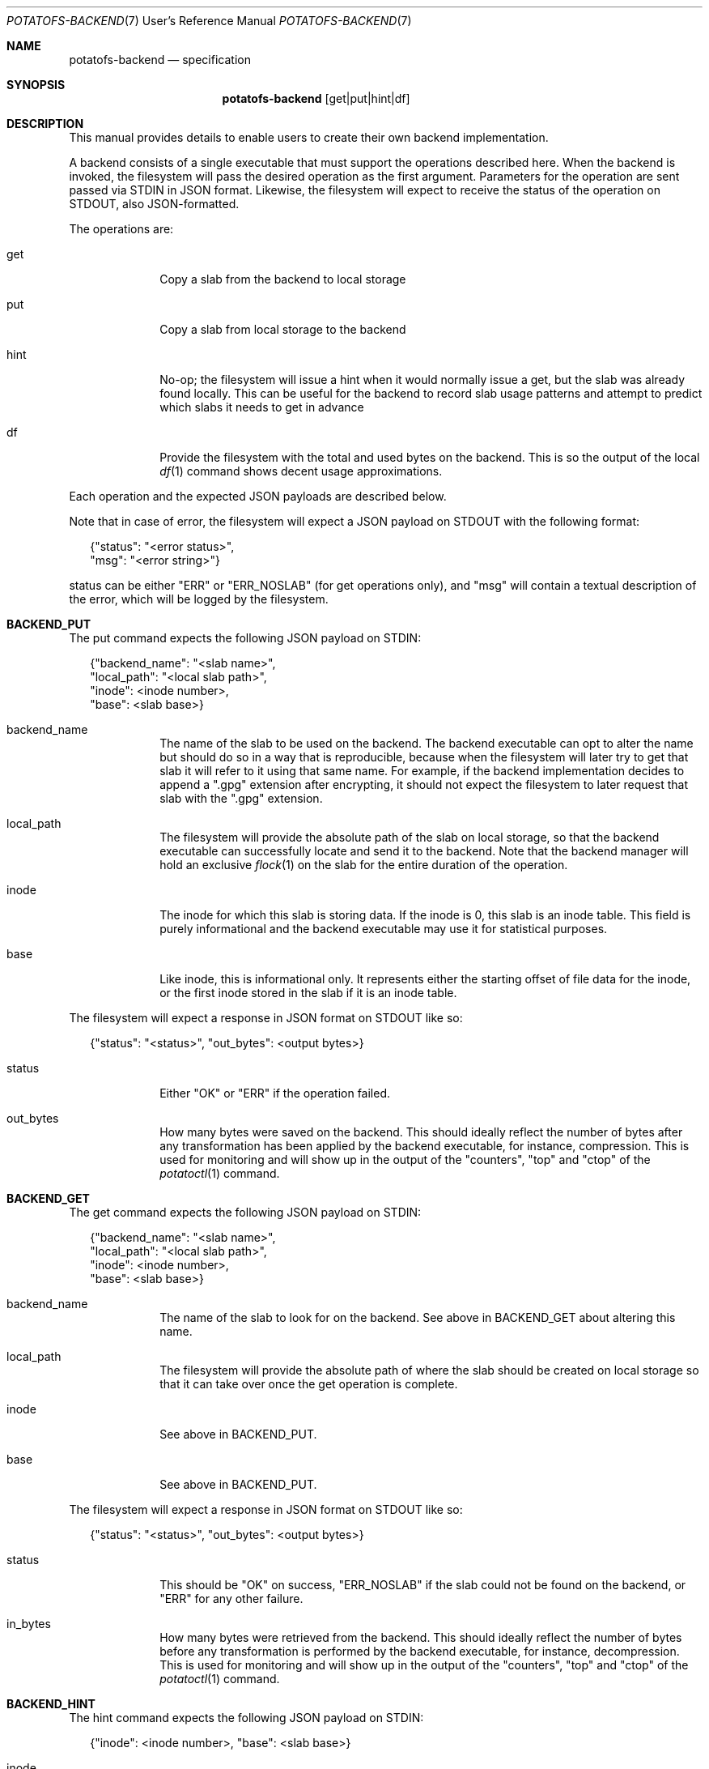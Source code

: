 .Dd $Mdocdate$
.Dt POTATOFS-BACKEND 7 URM
.Os POTATOFS
.Sh NAME
.Nm potatofs-backend
.Nd specification
.Sh SYNOPSIS
.Nm
[get|put|hint|df]
.Sh DESCRIPTION
This manual provides details to enable users to create their own backend
implementation.

A backend consists of a single executable that must support the operations
described here. When the backend is invoked, the filesystem will pass the
desired operation as the first argument. Parameters for the operation are
sent passed via STDIN in JSON format. Likewise, the filesystem will expect
to receive the status of the operation on STDOUT, also JSON-formatted.

The operations are:
.Bl -tag -width 6n -offset 2n
.It get
Copy a slab from the backend to local storage
.It put
Copy a slab from local storage to the backend
.It hint
No-op; the filesystem will issue a hint when it would normally issue a get,
but the slab was already found locally. This can be useful for the backend
to record slab usage patterns and attempt to predict which slabs it needs
to get in advance
.It df
Provide the filesystem with the total and used bytes on the backend. This
is so the output of the local
.Xr df 1
command shows decent usage approximations.
.El

Each operation and the expected JSON payloads are described below.

Note that in case of error, the filesystem will expect a JSON payload on
STDOUT with the following format:

.Bd -literal -offset 2n
      {"status": "<error status>",
       "msg": "<error string>"}
.Ed

status can be either "ERR" or "ERR_NOSLAB" (for get operations only), and
"msg" will contain a textual description of the error, which will be logged
by the filesystem.

.Sh BACKEND_PUT
The put command expects the following JSON payload on STDIN:
.Bd -literal -offset 2n
      {"backend_name": "<slab name>",
       "local_path": "<local slab path>",
       "inode": <inode number>,
       "base": <slab base>}
.Ed
.Bl -tag -wdith 6n -offset 2n
.It backend_name
The name of the slab to be used on the backend. The backend executable can
opt to alter the name but should do so in a way that is reproducible, because
when the filesystem will later try to get that slab it will refer to it using
that same name. For example, if the backend implementation decides to append
a ".gpg" extension after encrypting, it should not expect the filesystem
to later request that slab with the ".gpg" extension.
.It local_path
The filesystem will provide the absolute path of the slab on local storage,
so that the backend executable can successfully locate and send it to the
backend. Note that the backend manager will hold an exclusive
.Xr flock 1
on the slab for the entire duration of the operation.
.It inode
The inode for which this slab is storing data. If the inode is 0, this slab
is an inode table. This field is purely informational and the backend
executable may use it for statistical purposes.
.It base
Like inode, this is informational only. It represents either the starting
offset of file data for the inode, or the first inode stored in the slab
if it is an inode table.
.El

The filesystem will expect a response in JSON format on STDOUT like so:
.Bd -literal -offset 2n
      {"status": "<status>", "out_bytes": <output bytes>}
.Ed
.Bl -tag -wdith 6n -offset 2n
.It status
Either "OK" or "ERR" if the operation failed.
.It out_bytes
How many bytes were saved on the backend. This should ideally reflect the
number of bytes after any transformation has been applied by the backend
executable, for instance, compression. This is used for monitoring and will
show up in the output of the "counters", "top" and "ctop" of the
.Xr potatoctl 1
command.
.El
.Sh BACKEND_GET
The get command expects the following JSON payload on STDIN:
.Bd -literal -offset 2n
      {"backend_name": "<slab name>",
       "local_path": "<local slab path>",
       "inode": <inode number>,
       "base": <slab base>}
.Ed
.Bl -tag -wdith 6n -offset 2n
.It backend_name
The name of the slab to look for on the backend. See above in BACKEND_GET
about altering this name.
.It local_path
The filesystem will provide the absolute path of where the slab should be
created on local storage so that it can take over once the get operation
is complete.
.It inode
See above in BACKEND_PUT.
.It base
See above in BACKEND_PUT.
.El

The filesystem will expect a response in JSON format on STDOUT like so:
.Bd -literal -offset 2n
      {"status": "<status>", "out_bytes": <output bytes>}
.Ed
.Bl -tag -wdith 6n -offset 2n
.It status
This should be "OK" on success, "ERR_NOSLAB" if the slab could not be
found on the backend, or "ERR" for any other failure.
.It in_bytes
How many bytes were retrieved from the backend. This should ideally reflect the
number of bytes before any transformation is performed by the backend
executable, for instance, decompression. This is used for monitoring and will
show up in the output of the "counters", "top" and "ctop" of the
.Xr potatoctl 1
command.
.El
.Sh BACKEND_HINT
The hint command expects the following JSON payload on STDIN:
.Bd -literal -offset 2n
      {"inode": <inode number>, "base": <slab base>}
.Ed
.Bl -tag -wdith 6n -offset 2n
.It inode
Same as above in BACKEND_PUT.
.It base
Same as above in BACKEND_PUT.
.El

The filesystem will expect a response in JSON format on STDOUT like so:
.Bd -literal -offset 2n
      {"status": "<status>"}
.Ed

Status will normally be "OK", or will follow the usual error format
described earlier.
.Sh BACKEND_DF
The df command takes no input on STDIN.

The filesystem will expect a response in JSON format on STDOUT like so:
.Bd -literal -offset 2n
      {"status": "<status>",
       "used_bytes": <used bytes>,
       "total_bytes": <total bytes>}
.Ed
.Bl -tag -wdith 6n -offset 2n
.It status
This should be "OK" on success or "ERR" on failure.
.It used_bytes
How many bytes are currently in use on the backend. This can be an estimate.
This information is used in to provide useful information to use when they
use the
.Xr df 1
command, or to block writes if usage is getting too close to the limit.
.It total_bytes
The total capacity in bytes of the backend. This value can be made up by the
backend executable in order to limit usage to a certain value, especially
for storage backend that can have "infinite" bytes, such as many cloud object
storage services, or when this information is unavailable.
.El
.Sh ENVIRONMENT
.Bl -tag -width 6n -offset 2n
.It POTATOFS_BACKEND_CONFIG
The filesystem will set this environment variable to the value from the
backend_config variable from its configuration file. Backend implementation
can use this variable to locate their own configuration file.
.El
.Sh FILES
.Bl -tag -width 6n -offset 2n
.It /usr/libexec/potatofs/backend_s3
A sample backend to interact with S3-compatible cloud object storages.
.It /usr/share/doc/potatofs/examples/backend_scp.sh
An example backend executable that uses a remote host as a backend and
transfers slabs over SSH.
.El
.Sh EXIT STATUS
.Bl -tag -width 6n -offset 2n
.It 0
A backend should exit with code 0 on success.
.It 1
A backend should exit with code 1 on failure, if it is able to provide
a reason and message on STDOUT in JSON format.
.It 2
A backend should exit with code 2 on failure, if it is unable to provide
a reason and message on STDOUT in JSON format. Error messages in this case
should be on STDERR.
.El
.Sh SEE ALSO
.Xr potatofs 1
.Xr potatofs.conf 5
